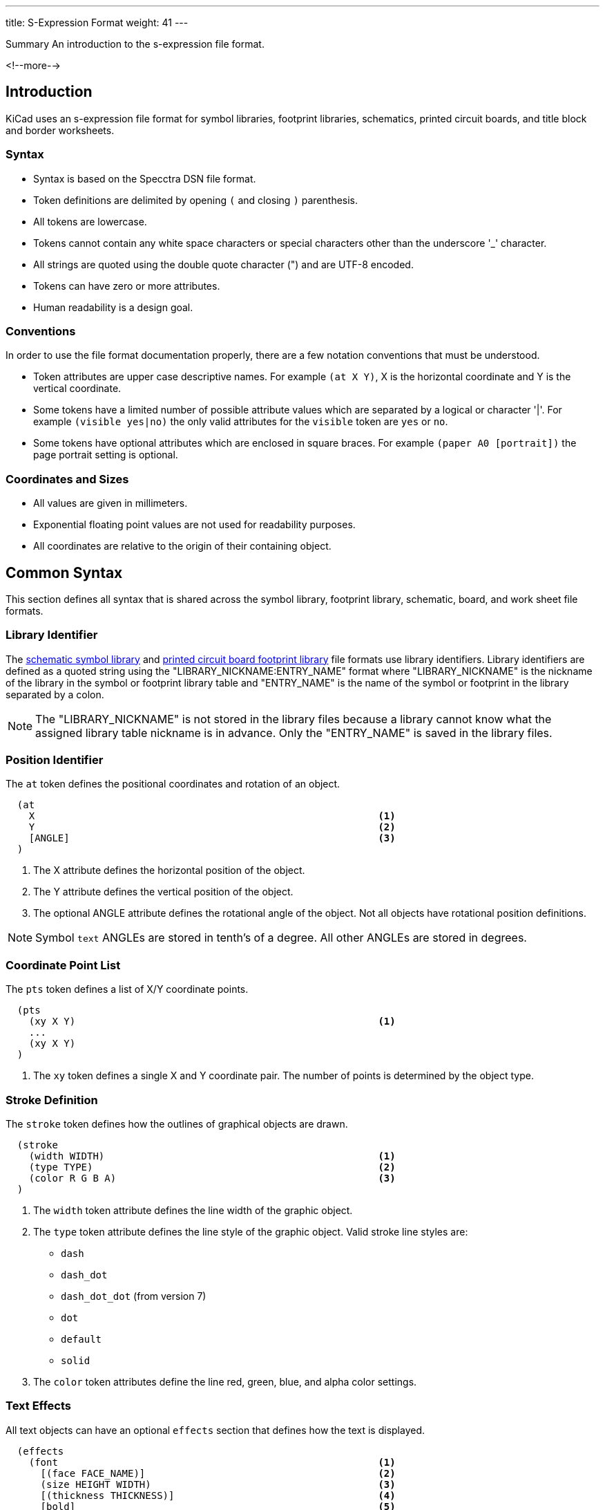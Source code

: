 ---
title: S-Expression Format
weight: 41
---

:TOC:

.Summary An introduction to the s-expression file format.
<!--more-->

== Introduction

KiCad uses an s-expression file format for symbol libraries, footprint libraries,
schematics, printed circuit boards, and title block and border worksheets.

=== Syntax

* Syntax is based on the Specctra DSN file format.
* Token definitions are delimited by opening `(` and closing `)` parenthesis.
* All tokens are lowercase.
* Tokens cannot contain any white space characters or special characters other than the
  underscore '_' character.
* All strings are quoted using the double quote character (") and are UTF-8 encoded.
* Tokens can have zero or more attributes.
* Human readability is a design goal.

=== Conventions

In order to use the file format documentation properly, there are a few notation conventions
 that must be understood.

* Token attributes are upper case descriptive names.  For example `(at X Y)`, X is the
  horizontal coordinate and Y is the vertical coordinate.
* Some tokens have a limited number of possible attribute values which are separated by a
  logical or character '|'.  For example `(visible yes|no)` the only valid attributes for
  the `visible` token are `yes` or `no`.
* Some tokens have optional attributes which are enclosed in square braces.  For example
  `(paper A0 [portrait])` the page portrait setting is optional.


=== Coordinates and Sizes

* All values are given in millimeters.
* Exponential floating point values are not used for readability purposes.
* All coordinates are relative to the origin of their containing object.


== Common Syntax

This section defines all syntax that is shared across the symbol library, footprint library,
schematic, board, and work sheet file formats.


=== Library Identifier

The xref:../sexpr-symbol-lib/index.adoc#_introduction[schematic symbol library] and
xref:../sexpr-footprint/index.adoc#_introduction[printed circuit board footprint library]
file formats use library identifiers.  Library identifiers are defined as a quoted string
using the "LIBRARY_NICKNAME:ENTRY_NAME" format where "LIBRARY_NICKNAME" is the nickname
of the library in the symbol or footprint library table and "ENTRY_NAME" is the name of
the symbol or footprint in the library separated by a colon.

NOTE: The "LIBRARY_NICKNAME" is not stored in the library files because a library cannot know
      what the assigned library table nickname is in advance.  Only the "ENTRY_NAME" is saved
      in the library files.


=== Position Identifier

The `at` token defines the positional coordinates and rotation of an object.

```
  (at
    X                                                           <1>
    Y                                                           <2>
    [ANGLE]                                                     <3>
  )
```

<1> The X attribute defines the horizontal position of the object.
<2> The Y attribute defines the vertical position of the object.
<3> The optional ANGLE attribute defines the rotational angle of the object.  Not all objects have
    rotational position definitions.

NOTE: Symbol `text` ANGLEs are stored in tenth's of a degree.  All other ANGLEs are stored in
      degrees.


=== Coordinate Point List

The `pts` token defines a list of X/Y coordinate points.

```
  (pts
    (xy X Y)                                                    <1>
    ...
    (xy X Y)
  )
```

<1> The `xy` token defines a single X and Y coordinate pair.  The number of points is determined
    by the object type.


=== Stroke Definition

The `stroke` token defines how the outlines of graphical objects are drawn.

```
  (stroke
    (width WIDTH)                                               <1>
    (type TYPE)                                                 <2>
    (color R G B A)                                             <3>
  )
```

<1> The `width` token attribute defines the line width of the graphic object.
<2> The `type` token attribute defines the line style of the graphic object.  Valid stroke line styles
    are:
* `dash`
* `dash_dot`
* `dash_dot_dot`  (from version 7)
* `dot`
* `default`
* `solid`
<3> The `color` token attributes define the line red, green, blue, and alpha color settings.


=== Text Effects

All text objects can have an optional `effects` section that defines how the text is displayed.

```
  (effects
    (font                                                       <1>
      [(face FACE_NAME)]                                        <2>
      (size HEIGHT WIDTH)                                       <3>
      [(thickness THICKNESS)]                                   <4>
      [bold]                                                    <5>
      [italic]                                                  <6>
      [(line_spacing LINE_SPACING)]                             <7>
    )
    [(justify [left | right] [top | bottom] [mirror])]          <8><9>
    [hide]                                                      <10>
  )
```

<1> The `font` token attributes define how the text is shown.
<2> The optional `face` token indicates the font family.  It should be a TrueType font family
    name or "KiCad Font" for the KiCad stroke font.  (from version 7)
<3> The `size` token attributes define the font height and width.
<4> The `thickness` token attribute defines the line thickness of the font.
<5> The `bold` token specifies if the font should be bold.
<6> The `italic` token specifies if the font should be italicized.
<7> The `line_spacing` token specifies the spacing between lines as a ratio of standard line-spacing.
    (Not yet supported)
<8> The optional `justify` token attributes define if the text is justified horizontally `right`
    or `left` and/or vertically `top` or `bottom` and/or mirrored.  If the justification is not
    defined, then the text is center justified both horizontally and vertically and not mirrored.
<9> The `mirror` token is only supported in the PCB Editor and Footprints.
<10> The optional `hide` token defines if the text is hidden.


=== Page Settings

The `paper` token defines the drawing page size and orientation.

```
  (paper
    PAPER_SIZE | WIDTH HEIGHT                                   <1>
    [portrait]                                                  <2>
  )
```

<1> Valid pages sizes are A0, A1, A2, A3, A4, A5, A, B, C, D, and E or the WIDTH and HEIGHT
    attributes are used for custom user defined page sizes.
<2> The `portrait` token defines if the page is shown in the portrait mode.  If not defined,
    the landscape page layout mode is used.


=== Title Block

The `title_block` token defines the contents of the title block.

```
  (title_block
    (title "TITLE")                                             <1>
    (date "DATE")                                               <2>
    (rev "REVISION")                                            <3>
    (company "COMPANY_NAME")                                    <4>
    (comment N "COMMENT")                                       <5>
  )
```

<1> The `title` token attribute is a quoted string that defines the document title.
<2> The `date` token attribute is a quoted string that defines the document date using the
    YYYY-MM-DD format.
<3> The `rev` token attribute is a quoted string that defines the document revision.
<4> The `company` token attribute is a quoted string that defines the document company name.
<5> The `comment` token attributes define the document comments where N is a number from 1
    to 9 and COMMENT is a quoted string.


=== Properties

The `property` token defines a key value pair for storing user defined information.

```
  (property
    "KEY"                                                       <1>
    "VALUE"                                                     <2>
  )
```

<1> The property key attribute is a string that defines the name of the property.  Property keys
    must be unique.
<2> The property value attribute is a string associated with the key attribute.


=== Universally Unique Identifier

The `uuid` token defines an universally unique identifier.

```
  (uuid
    UUID                                                        <1><2>
  )
```

<1> The UUID attribute is a Version 4 (random) UUID that should be globally unique.  KiCad
UUIDs are generated using the https://en.wikipedia.org/wiki/Mersenne_Twister[mt19937 Mersenne Twister]
algorithm.

<2> Files converted from legacy versions of KiCad (prior to 6.0) have their locally-unique
timestamps re-encoded in UUID format.


=== Images

The `image` token defines an embedded image.  This section will not exist if no images
are present.

```
  (image
    POSITION_IDENTIFIER                                         <1>
    [(scale SCALAR)]                                            <2>
    [(layer LAYER_DEFINITIONS)]                                 <3>
    UNIQUE_IDENTIFIER                                           <4>
    (data IMAGE_DATA)                                           <5>
  )
```

<1> The POSITION_IDENTIFIER defines the
    xref:../sexpr-intro/index.adoc#_position_identifier[X and Y coordinates] of the image.
<2> The optional `scale` token attribute defines the SCALE_FACTOR of the image.
<3> The `layer` token attribute defines the associated board layer of the image using one
    <<_canonical_layer_names,canonical layer name>>.
    Only used by board and footprint images.
<4> The UNIQUE_IDENTIFIER defines the
    xref:../sexpr-intro/index.adoc#_universally_unique_identifier[universally unique identifier]
    for the image.
<5> The `data` token attribute defines the image data in the
    https://en.wikipedia.org/wiki/Portable_Network_Graphics[portable network graphics format (PNG)]
    encoded with https://en.wikipedia.org/wiki/Base64#MIME[MIME type base64].


== Board Common Syntax

This section defines all syntax that is shared across the footprint library and printed
circuit board file formats.


== Board Coordinates

* The minimum internal unit for printed circuit board and footprint files is one nanometer so
  there is maximum resolution of six decimal places or 0.000001 mm.  Any precision beyond six
  places will be truncated.


== Layers

All drawable board and footprint objects exist on a `layer` which is defined in the drawable
 item definition.  All layers can be renamed by the user.

NOTE: Internally, all layer names are canonical.  User defined layer names are only used for
      display and output purposes.

```
  (layer
    LAYER_DEFINITION                                            <1>
  )
```

<1> Layer definitions can be specified as a list of one or more
    <<_canonical_layer_names,canonical layer names>> or with a '*' wildcard to represent all
    layers that match the rest of the wildcard.  For instance, `pass:[*].Cu` represents all
    of the  copper layers.  This only applies to
    <<_canonical_layer_names, canonical layers names>>.

=== Capacity

* 60 total layers.
* 32 copper layers.
* 8 paired technical layers for silk screen, solder mask, solder paste, and adhesive.
* 4 user pre-defined layers for drawings, engineering change order (ECO), and comments.
* 1 layer to define the board outline.
* 1 layer to define the board margins.
* 9 optional user definable layers.

=== Canonical Layer Names

The table below list all of the canonical layer names used in the file format.

[options="header"]
|====================================================
|Canonical Name | Description
|F.Cu | Front copper layer
|In1.Cu | Inner copper layer 1
|In2.Cu | Inner copper layer 2
|In3.Cu | Inner copper layer 3
|In4.Cu | Inner copper layer 4
|In5.Cu | Inner copper layer 5
|In6.Cu | Inner copper layer 6
|In7.Cu | Inner copper layer 7
|In8.Cu | Inner copper layer 8
|In9.Cu | Inner copper layer 9
|In10.Cu | Inner copper layer 10
|In11.Cu | Inner copper layer 11
|In12.Cu | Inner copper layer 12
|In13.Cu | Inner copper layer 13
|In14.Cu | Inner copper layer 14
|In15.Cu | Inner copper layer 15
|In16.Cu | Inner copper layer 16
|In17.Cu | Inner copper layer 17
|In18.Cu | Inner copper layer 18
|In19.Cu | Inner copper layer 19
|In20.Cu | Inner copper layer 20
|In21.Cu | Inner copper layer 21
|In22.Cu | Inner copper layer 22
|In23.Cu | Inner copper layer 23
|In24.Cu | Inner copper layer 24
|In25.Cu | Inner copper layer 25
|In26.Cu | Inner copper layer 26
|In27.Cu | Inner copper layer 27
|In28.Cu | Inner copper layer 28
|In29.Cu | Inner copper layer 29
|In30.Cu | Inner copper layer 30
|B.Cu | Back copper layer
|B.Adhes | Back adhesive layer
|F.Adhes | Front adhesive layer
|B.Paste | Back solder paste layer
|F.Paste| Front solder paste layer
|B.SilkS | Back silk screen layer
|F.SilkS | Front silk screen layer
|B.Mask | Back solder mask layer
|F.Mask | Front solder mask layer
|Dwgs.User | User drawing layer
|Cmts.User | User comment layer
|Eco1.User | User engineering change order layer 1
|Eco2.User | User engineering change order layer 2
|Edge.Cuts | Board outline layer
|F.CrtYd | Footprint front courtyard layer
|B.CrtYd | Footprint back courtyard layer
|F.Fab | Footprint front fabrication layer
|B.Fab | Footprint back fabrication layer
|User.1 | User definable layer 1
|User.2 | User definable layer 2
|User.3 | User definable layer 3
|User.4 | User definable layer 4
|User.5 | User definable layer 5
|User.6 | User definable layer 6
|User.7 | User definable layer 7
|User.8 | User definable layer 8
|User.9 | User definable layer 9
|====================================================


=== Footprint

The `footprint` token defines a footprint.

NOTE: Prior to version 6, the `footprint` token was referred to as `module`.

```
  (footprint
    ["LIBRARY_LINK"]                                            <1>
    [locked]                                                    <2>
    [placed]                                                    <3>
    (layer LAYER_DEFINITIONS)                                   <4>
    (tedit TIME_STAMP)                                          <5>
    [(uuid UUID)]                                               <6>
    [POSITION_IDENTIFIER]                                       <7>
    [(descr "DESCRIPTION")]                                     <8>
    [(tags "NAME")]                                             <9>
    [(property "KEY" "VALUE") ...]                              <10>
    (path "PATH")                                               <11>
    [(autoplace_cost90 COST)]                                   <12>
    [(autoplace_cost180 COST)]                                  <13>
    [(solder_mask_margin MARGIN)]                               <14>
    [(solder_paste_margin MARGIN)]                              <15>
    [(solder_paste_ratio RATIO)]                                <16>
    [(clearance CLEARANCE)]                                     <17>
    [(zone_connect CONNECTION_TYPE)]                            <18>
    [(thermal_width WIDTH)]                                     <19>
    [(thermal_gap DISTANCE)]                                    <20>
    [ATTRIBUTES]                                                <21>
    [(private_layers LAYER_DEFINITIONS)]                        <22>
    [(net_tie_pad_groups PAD_GROUP_DEFINITIONS)]                <23>
    GRAPHIC_ITEMS...                                            <24>
    PADS...                                                     <25>
    ZONES...                                                    <26>
    GROUPS...                                                   <27>
    3D_MODEL                                                    <28>
  )
```

<1> The "LIBRARY_LINK" attribute defines the link to footprint library of the footprint. This
    only applies to footprints defined in the board file format.
<2> The optional `locked` token defines a flag to indicate the footprint cannot be edited.
<3> The optional `placed` token defines a flag to indicate that the footprint has not been placed.
<4> The `layer` token defines the <<_canonical_layer_names, canonical layer>> the footprint
    is placed.
<5> The `tedit` token defines a the last time the footprint was edited.
<6> The `uuid` token defines the unique identifier for the footprint.  This only applies to
    footprints defined in the board file format.
<7> The <<_position_identifier,POSITION_IDENTIFIER>> defines the X and Y coordinates and rotational
    angle of the footprint.  This only applies to footprints defined in the board file format.
<8> The optional `tags` token defines a string of search tags for the footprint.
<9> The optional `descr` token defines a string containing the description of the footprint.
<10> The optional `property` token defines a property for the footprint.
<11> The `path` token defines the hierarchical path of the schematic symbol linked to the footprint.
     This only applies to footprints defined in the board file format.
<12> The optional `autoplace_cost90` token defines the vertical cost of when using the automatic
     footprint placement tool.  Valid values are integers 1 through 10.  This only applies to
     footprints defined in the board file format.
<13> The optional `autoplace_cost180` token defines the horizontal cost of when using the automatic
     footprint placement tool.  Valid values are integers 1 through 10.  This only applies to
     footprints defined in the board file format.
<14> The optional `solder_mask_margin` token defines the solder mask distance from all pads in the
     footprint.  If not set, the board `solder_mask_margin` setting is used.
<15> The optional `solder_paste_margin` token defines the solder paste distance from all pads in
     the footprint.  If not set, the board `solder_paste_margin` setting is used.
<16> The optional `solder_paste_ratio` token defines the percentage of the pad size used to define
     the solder paste for all pads in the footprint.  If not set, the board `solder_paste_ratio`
     setting is used.
<17> The optional `clearance` token defines the clearance to all board copper objects for all pads
     in the footprint.  If not set, the board `clearance` setting is used.
<18> The optional `zone_connect` token defines how all pads are connected to filled zone.  If not
     defined, then the zone `connect_pads` setting is used.  Valid connection types are integers
     values from 0 to 3 which defines:
     * 0 - Pads are not connect to zone.
     * 1 - Pads are connected to zone using thermal reliefs.
     * 2 - Pads are connected to zone using solid fill.
<19> The optional `thermal_width` token defined the thermal relief spoke width used for zone
     connections for all pads in the footprint.  This only affects pads connected to zones with
     thermal reliefs.  If not set, the zone `thermal_width` setting is used.
<20> The optional `thermal_gap` is the distance from the pad to the zone of thermal relief
     connections for all pads in the footprint.  If not set, the zone `thermal_gap` setting is
     used.  If not set, the zone `thermal_gap` setting is used.
<21> The optional <<_footprint_attributes,attributes section>> defines the attributes of the
     footprint.
<22> An optional list of <<_canonical_layer_names, canonical layer names>> which are private to
     the footprint.
<23> An optional list of <<_net_tie_pad_groups, net-tie pad groups>>.
<24> The graphic objects section is a list of one or more
     <<_footprint_graphics_items, graphical objects>> in the footprint.  At a minimum, the
     reference designator and value  <<_footprint_text, text objects>> are defined.  All other
     graphical objects are optional.
<25> The optional pads section is a list of <<_footprint_pad, pads>> in the footprint.
<26> The optional zones section is a list of
     <<_zone,keep out zones>> in the footprint.
<27> The optional groups section is a list of <<_group, grouped objects>> in the footprint.
<28> The <<_footprint_3d_model, 3D model section>> defines the 3D model object associated with
     the footprint.

==== Footprint Attributes

Footprint `attr` token defines the list of attributes of the footprint.

```
    (attr
      TYPE                                                      <1>
      [board_only]                                              <2>
      [exclude_from_pos_files]                                  <3>
      [exclude_from_bom]                                        <4>
    )
```

<1> The TYPE token defines the type of footprint.  Valid footprint types are `smd` and
    `through_hole`.
<2> The optional `board_only` token indicates that the footprint is only defined in the board and
    has no reference to any schematic symbol.
<3> The optional `exclude_from_pos_files` token indicates that the footprint position information
    should not be included when creating position files.
<4> The optional `exclude_from_bom` token indicates that the footprint should be excluded when
    creating bill of materials (BOM) files.

==== Net-tie Pad Groups

A space-separated list of quoted strings, each containing a comma-separated list of pad names.
Nets attached to pads within a single pad-group are allowed to short.

==== Footprint Graphics Items

Footprint graphical items define all of the drawing items that are used in the
<<_footprint,footprint definition>>.  This includes <<_footprint_text,text>>,
<<_footprint_text_box,text boxes>>, <<_footprint_line,lines>>, <<_footprint_rectangle,rectangles>>,
<<_footprint_circle,circles>>, <<_footprint_arc,arcs>>, <<_footprint_polygon,polygons>>,
<<_footprint_curve,curves>>, and <<_dimension,dimensions>>.

NOTE: Footprint graphic items starting with `fp_` are not valid outside of a footprint definition.

==== Footprint Images

See the <<_images,images>> section.  This section will not exist if there are no images on the
footprint.  Footprint images are not displayed on the PCB when a footprint is placed, only in
the footprint editor.

===== Footprint Text

The `fp_text` token defines text in a <<_footprint,footprint definition>>.

```
    (fp_text
      TYPE                                                      <1>
      "TEXT"                                                    <2>
      POSITION_IDENTIFIER                                       <3>
      [unlocked]                                                <4>
      (layer LAYER_DEFINITION)                                  <5>
      [hide]                                                    <6>
      (effects TEXT_EFFECTS)                                    <7>
      (uuid UUID)                                               <8>
    )
```

<1> The TYPE attribute defines the type of text.  Valid types are `reference`, `value`, and `user`.
<2> The "TEXT" attribute is a quoted string that defines the text.
<3> The <<_position_identifier,POSITION_IDENTIFIER>> defines the X and Y position coordinates and
    optional orientation angle of the text.
<4> The optional `unlocked` token indicates if the text orientation can be anything other than
    the upright orientation.
<5> The `layer` token defines the <<_canonical_layer_names, canonical layer>> the text resides on.
<6> The optional [hide] token, defines if the text is hidden.
<7> The `effects` token defines how the <<_text_effects,text is displayed>>.
<8> The `uuid` token defines the unique identifier of the text object.

===== Footprint Text Box

(from version 7)

The `fp_text_box` token defines a rectangle containing line-wrapped text.

```
  (fp_text_box
    [locked]                                                    <1>
    "TEXT"                                                      <2>
    [(start X Y)]                                               <3>
    [(end X Y)]                                                 <4>
    [(pts (xy X Y) (xy X Y) (xy X Y) (xy X Y))]                 <5>
    [(angle ROTATION)]                                          <6>
    (layer LAYER_DEFINITION)                                    <7>
    (uuid UUID)                                                 <8>
    TEXT_EFFECTS                                                <9>
    [STROKE_DEFINITION]                                         <10>
    [(render_cache RENDER_CACHE)]                               <11>
  )
```

<1> The optional `locked` token specifies if the text box can be moved.
<2> The content of the text box
<3> The `start` token defines the top-left of a cardinally oriented text box.
<4> The `end` token defines the bottom-right of a cardinally oriented text box.
<5> The `pts` token defines the four corners of a non-cardianlly oriented text box.  The corners
    must be in order, but the winding can be either direction.
<6> The optional `angle` token defines the rotation of the text box in degrees.
<7> The `layer` token defines the <<_canonical_layer_names, canonical layer>> the text box resides
    on.
<8> The `uuid` token defines the unique identifier of the text box.
<9> The <<_text_effects, TEXT_EFFECTS>> describe the style of the text in the text box.
<10> The <<_stroke_definition, STROKE_DEFINITION>> describes the style of an optional border to
     be drawn around the text box.
<11> If the `TEXT_EFFECTS` prescribe a TrueType font then a render cache should be given in case the
     font can not be found on the current system.

NOTE: If `angle` is not given, or is a cardinal angle (0, 90, 180 or 270), then the text box MUST
      have `start` and `end` tokens.

NOTE: If `angle` is given and is not a cardinal angle, then the text box MUST have a `pts` token
      (with 4 pts).


===== Footprint Line

The `fp_line` token defines a graphic line in a <<_footprint,footprint definition>>.

```
    (fp_line
      (start X Y)                                               <1>
      (end X Y)                                                 <2>
      (layer LAYER_DEFINITION)                                  <3>
      (width WIDTH)                                             <4>
      STROKE_DEFINITION                                         <5>
      [(locked)]                                                <6>
      (uuid UUID)                                               <7>
    )
```

<1> The `start` token defines the coordinates of the beginning of the line.
<2> The `end` token defines the coordinates of the end of the line.
<3> The `layer` token defines the <<_canonical_layer_names, canonical layer>> the line resides
     on.
<4> The `width` token defines the line width. (prior to version 7)
<5> The <<_stroke_definition, STROKE_DEFINITION>> describes the width and style of the line.
     (from version 7)
<6> The optional `locked` token defines if the line cannot be edited.
<7> The `uuid` token defines the unique identifier of the line object.

===== Footprint Rectangle

The `fp_rect` token defines a graphic rectangle in a <<_footprint,footprint definition>>.

```
    (fp_rect
      (start X Y)                                               <1>
      (end X Y)                                                 <2>
      (layer LAYER_DEFINITION)                                  <3>
      (width WIDTH)                                             <4>
      STROKE_DEFINITION                                         <5>
      [(fill TYPE)]                                             <6>
      [(locked)]                                                <7>
      (uuid UUID)                                               <8>
    )
```

<1> The `start` token defines the coordinates of the upper left corner of the rectangle.
<2> The `end` token defines the coordinates of the low right corner of the rectangle.
<3> The `layer` token defines the <<_canonical_layer_names, canonical layer>> the rectangle
    resides on.
<4> The `width` token defines the line width of the rectangle. (prior to version 7)
<5> The <<_stroke_definition, STROKE_DEFINITION>> describes the line width and style of the
    rectangle.  (from version 7)
<6> The optional `fill` toke defines how the rectangle is filled.  Valid fill types are `solid`
    and `none`.  If not defined, the rectangle is not filled.
<7> The optional `locked` token defines if the rectangle cannot be edited.
<8> The `uuid` token defines the unique identifier of the rectangle object.

===== Footprint Circle

The `fp_circle` token defines a graphic circle in a <<_footprint,footprint definition>>.

```
    (fp_circle
      (center X Y)                                              <1>
      (end X Y)                                                 <2>
      (layer LAYER_DEFINITION)                                  <3>
      (width WIDTH)                                             <4>
      STROKE_DEFINITION                                         <5>
      [(fill TYPE)]                                             <6>
      [(locked)]                                                <7>
      (uuid UUID)                                               <8>
    )
```

<1> The `center` token defines the coordinates of the center of the circle.
<2> The `end` token defines the coordinates of the end of the radius of the circle.
<3> The `layer` token defines the <<_canonical_layer_names, canonical layer>> the circle
    resides on.
<4> The `width` token defines the line width of the circle. (prior to version 7)
<5> The <<_stroke_definition, STROKE_DEFINITION>> describes the line width and style of the circle.
    (from version 7)
<6> The optional `fill` toke defines how the circle is filled.  Valid fill types are `solid`
    and `none`.  If not defined, the circle is not filled.
<7> The optional `locked` token defines if the circle cannot be edited.
<8> The `uuid` token defines the unique identifier of the circle object.

===== Footprint Arc

The `fp_arc` token defines a graphic arc in a <<_footprint,footprint definition>>.

```
    (fp_arc
      (start X Y)                                               <1>
      (mid X Y)                                                 <2>
      (end X Y)                                                 <3>
      (layer LAYER_DEFINITION)                                  <4>
      (width WIDTH)                                             <5>
      STROKE_DEFINITION                                         <6>
      [(locked)]                                                <7>
      (uuid UUID)                                               <8>
    )
```

<1> The `start` token defines the coordinates of the start position of the arc radius.
<2> The `mid` token defines the coordinates of the midpoint along the arc.
<3> The `end` token defines the coordinates of the end position of the arc radius.
<4> The `layer` token defines the <<_canonical_layer_names, canonical layer>> the arc resides on.
<5> The `width` token defines the line width of the arc. (prior to version 7)
<6> The <<_stroke_definition, STROKE_DEFINITION>> describes the line width and style of the arc.
     (from version 7)
<7> The optional `locked` token defines if the arc cannot be edited.
<8> The `uuid` token defines the unique identifier of the arc object.

===== Footprint Polygon

The `fp_poly` token defines a graphic polygon in a <<_footprint,footprint definition>>.

```
    (fp_poly
      COORDINATE_POINT_LIST                                     <1>
      (layer LAYER_DEFINITION)                                  <2>
      (width WIDTH)                                             <3>
      STROKE_DEFINITION                                         <4>
      [(fill TYPE)]                                             <5>
      [(locked)]                                                <6>
      (uuid UUID)                                               <7>
    )
```

<1> The COORDINATE_POINT_LIST defines the list of
    <<_coordinate_point_list, X/Y coordinates>> of the polygon outline.
<2> The `layer` token defines the <<_canonical_layer_names,canonical layer>> the polygon resides
    on.
<3> The `width` token defines the line width of the polygon. (prior to version 7)
<4> The <<_stroke_definition, STROKE_DEFINITION>> describes the line width and style of the polygon.
    (from version 7)
<5> The optional `fill` toke defines how the polygon is filled.  Valid fill types are `solid`
    and `none`.  If not defined, the polygon is not filled.
<6> The optional `locked` token defines if the polygon cannot be edited.
<7> The `uuid` token defines the unique identifier of the polygon object.

===== Footprint Curve

The `fp_curve` token defines a graphic
https://en.wikipedia.org/wiki/B%C3%A9zier_curve#Quadratic_B%C3%A9zier_curves[Cubic Bezier curve]
in a <<_footprint,footprint definition>>.

```
    (fp_curve
      COORDINATE_POINT_LIST                                     <1>
      (layer LAYER_DEFINITION)                                  <2>
      (width WIDTH)                                             <3>
      STROKE_DEFINITION                                         <4>
      [(locked)]                                                <5>
      (uuid UUID)                                               <6>
    )
```

<1> The COORDINATE_POINT_LIST defines the four
    <<_coordinate_point_list, X/Y coordinates>> of each point of the curve.
<2> The `layer` token defines the <<_canonical_layer_names, canonical layer>> the curve resides on.
<3> The `width` token defines the line width of the curve. (prior to version 7)
<4> The <<_stroke_definition, STROKE_DEFINITION>> describes the line width and style of the curve.
    (from version 7)
<5> The optional `locked` token defines if the curve cannot be edited.
<6> The `uuid` token defines the unique identifier of the curve object.

==== Footprint Pad

The `pad` token defines a pad in a <<_footprint,footprint definition>>.

```
    (pad
      "NUMBER"                                                  <1>
      TYPE                                                      <2>
      SHAPE                                                     <3>
      POSITION_IDENTIFIER                                       <4>
      [(locked)]                                                <5>
      (size X Y)                                                <6>
      [(drill DRILL_DEFINITION)]                                <7>
      (layers "CANONICAL_LAYER_LIST")                           <8>
      [(property PROPERTY)]                                     <9>
      [(remove_unused_layer)]                                   <10>
      [(keep_end_layers)]                                       <11>
      [(roundrect_rratio RATIO)]                                <12>
      [(chamfer_ratio RATIO)]                                   <13>
      [(chamfer CORNER_LIST)]                                   <14>
      (net NUMBER "NAME")                                       <15>
      (uuid UUID)                                               <16>
      [(pinfunction "PIN_FUNCTION")]                            <17>
      [(pintype "PIN_TYPE")]                                    <18>
      [(die_length LENGTH)]                                     <19>
      [(solder_mask_margin MARGIN)]                             <20>
      [(solder_paste_margin MARGIN)]                            <21>
      [(solder_paste_margin_ratio RATIO)]                       <22>
      [(clearance CLEARANCE)]                                   <23>
      [(zone_connect ZONE)]                                     <24>
      [(thermal_width WIDTH)]                                   <25>
      [(thermal_gap DISTANCE)]                                  <26>
      [CUSTOM_PAD_OPTIONS]                                      <27>
      [CUSTOM_PAD_PRIMITIVES]                                   <28>
    )
```

<1> The "NUMBER" attribute is the pad number.
<2> The pad TYPE can be defined as `thru_hole`, `smd`, `connect`, or `np_thru_hole`.
<3> The pad SHAPE can be defined as `circle`, `rect`, `oval`, `trapezoid`, `roundrect`, or `custom`.
<4> The POSITION_IDENTIFIER defines the
    <<_position_identifier,X and Y coordinates and optional orientation angle>> of the pad.
<5> The optional `locked` token defines if the footprint pad can be edited.
<6> The `size` token defines the width and height of the pad.
<7> The optional <<_pad_drill_definition,pad DRILL_DEFINITION>> defines the pad drill
    requirements.
<8> The `layers` token defines the <<_layers,layer or layers>> the pad reside on.
<9> The optional `property` token defines any special properties for the pad.  Valid properties are
    `pad_prop_bga`, `pad_prop_fiducial_glob`, `pad_prop_fiducial_loc`, `pad_prop_testpoint`,
    `pad_prop_heatsink`, `pad_prop_heatsink`, and `pad_prop_castellated`.
<10> The optional `remove_unused_layer` token specifies that the copper should be removed from any
    layers the pad is not connected to.
<11> The optional `keep_end_layers` token specifies that the top and bottom layers should be
     retained when removing the copper from unused layers.
<12> The optional `roundrect_rratio` token defines the scaling factor of the pad to corner radius
     for rounded rectangular and chamfered corner rectangular pads.  The scaling factor is a number
     between 0 and 1.
<13> The optional `chamfer_ratio` token defines the scaling factor of the pad to chamfer size.  The
     scaling factor is a number between 0 and 1.
<14> The optional `chamfer` token defines a list of one or more rectangular pad corners that get
     chamfered.  Valid chamfer corner attributes are `top_left`, `top_right`, `bottom_left`, and
     `bottom_right`.
<15> The optional `net` token defines the integer number and name string of the net connection for
     the pad.
<16> The `uuid` token defines the unique identifier of the pad object.
<17> The optional `pinfunction` token attribute defines the associated schematic symbol pin name.
<18> The optional `pintype` token attribute defines the associated schematic pin electrical type.
<19> The optional `die_length` token attribute defines the die length between the component pad and
     physical chip inside the component package.
<20> The optional `solder_mask_margin` token attribute defines the distance between the pad and the
     solder mask for the pad.  If not set, the footprint `solder_mask_margin` is used.
<21> The optional `solder_paste_margin` token attribute defines the distance the solder paste
     should be changed for the pad.
<22> The optional `solder_paste_margin_ratio` token attribute defines the percentage to reduce the
     pad outline by to generate the solder paste size.
<23> The optional `clearance` token attribute defines the clearance from all copper to the pad.  If
     not set, the footprint `clearance` is used.
<24> The optional `zone_connection` token attribute defines type of zone connect for the pad.  If
     not defined, the footprint `zone_connection` setting is used.  Valid connection types are
     integers values from 0 to 3 which defines:
     * 0 - Pad is not connect to zone.
     * 1 - Pad is connected to zone using thermal relief.
     * 2 - Pad is connected to zone using solid fill.
<25> The optional `thermal_width` token attribute defines the thermal relief spoke width used for
     zone connection for the pad.  This only affects a pad connected to a zone with a thermal
     relief.  If not set, the footprint `thermal_width` setting is used.
<26> The optional `thermal_gap` token attribute defines the distance from the pad to the zone of
     the thermal relief connection for the pad.  This only affects a pad connected to a zone with
     a thermal relief.  If not set, the footprint `thermal_gap` setting is used.
<27> The optional <<_custom_pad_options,custom pad options>> defines the options when a custom
     pad is defined.
<28> The optional <<_custom_pad_primitives,custom pad primitives>> defines the drawing objects and
     options used to define a custom pad.

===== Pad Drill Definition

The `drill` token defines the drill attributes for a <<_footprint_pad,footprint pad>>.

```
      (drill
        [oval]                                                  <1>
        DIAMETER                                                <2>
        [WIDTH]                                                 <3>
        [(offset X Y)]                                          <4>
      )
```

<1> The optional `oval` token defines if the drill is oval instead of round.
<2> The diameter attribute defines the drill diameter.
<3> The optional width attribute defines the width of the slot for oval drills.
<4> The optional `offset` token defines the drill offset coordinates from the center of the
    pad.

===== Custom Pad Options

The optional `options` token attributes define the settings used for custom pads.  This token
is only used when a <<_footprint_pad,custom pad>> is defined.

```
      (options
        (clearance CLEARANCE_TYPE)                              <1>
        (anchor PAD_SHAPE)                                      <2>
      )
```

<1> The `clearance` token defines the type of clearance used for a custom pad.  Valid clearance
    types are `outline` and `convexhull`.
<2> The `anchor` token defines the anchor pad shape of a custom pad.  Valid anchor pad shapes are
    `rect` and `circle`.

===== Custom Pad Primitives

The optional `primitives` token defines a list of graphical items used to define the outline of
a custom pad shape.  This token is only used when a <<_footprint_pad,custom pad>> is defined.

```
      (primitives
        GRAPHIC_ITEMS...                                        <1>
        (width WIDTH)                                           <2>
        [(fill yes)]                                            <3>
      )
```

<1> The graphical items is a list of graphical <<_graphical_line,lines>>,
    <<_graphical_rectangle,rectangles>>, <<_graphical_arc,arcs>>, <<_graphical_circle,circles>>,
    <<_graphical_curve,curves>>, <<_graphical_polygon,polygons>>, and
    <<_annotation_bounding_box,annotation bounding boxes>> that define the shape of the
    custom pad (annotation bounding boxes from version 7).  The item definitions only include
    the geometrical information that defines the item.  The annotation bounding box defines the
    location (and size) of the pad number and netname.
<2> The `width` token defines the line width of the <<_graphical_items_section,graphical items>>.
<3> The optional `fill` token attribute `yes` indicates the geometry defined by the
    <<_graphical_items_section,graphical items>> should be filled.

==== Footprint 3D Model

The `model` token defines the 3D model associated with a <<_footprint,footprint>>.

```
    (model
      "3D_MODEL_FILE"                                           <1>
      (at (xyz X Y Z))                                          <2>
      (scale (xyz X Y Z))                                       <3>
      (rotate (xyz X Y Z))                                      <4>
    )
```

<1> The 3D_MODEL_FILE attribute is the path and file name of the 3D model.
<2> The `at` token specifies the 3D position coordinates of the model relative to the footprint.
<3> The `scale` token specifies the model scale factor for each 3D axis.
<4> The `rotate` token specifies the model rotation for each 3D axis relative to the footprint.


=== Graphic Items

The graphical items are footprint and board items that are outside of the connectivity
items.  This includes graphical items on technical, user, and copper layers.  Graphical
items are also used to define complex <<_footprint_pad,pad>> geometries.

==== Graphical Text

The `gr_text` token defines graphical text.

```
  (gr_text
    "TEXT"                                                      <1>
    POSITION_INDENTIFIER                                        <2>
    (layer LAYER_DEFINITION [knockout])                         <3>
    (uuid UUID)                                                 <4>
    (effects TEXT_EFFECTS)                                      <5>
  )
```

<1> The "TEXT" attribute is a quoted string that defines the text.
<2> The POSITION_IDENTIFER defines the
    <<_position_identifier,X and Y coordinates and optional orientation angle>> of the text.
<3> The `layer` token defines the <<_canonical_layer_names, canonical layer>> the text resides on.
    It is optionally followed by a `knockout` token indicating the text should be knocked out.
<4> The `uuid` token defines the unique identifier of the text object.
<5> The TEXT_EFFECTS defines how the <<_text_effects,text is displayed>>.

=== Graphical Text Box

(from version 7)

The `gr_text_box` token defines a rectangle containing line-wrapped text.

```
  (gr_text_box
    [locked]                                                    <1>
    "TEXT"                                                      <2>
    [(start X Y)]                                               <3>
    [(end X Y)]                                                 <4>
    [(pts (xy X Y) (xy X Y) (xy X Y) (xy X Y))]                 <5>
    [(angle ROTATION)]                                          <6>
    (layer LAYER_DEFINITION)                                    <7>
    (uuid UUID)                                                 <8>
    TEXT_EFFECTS                                                <9>
    [STROKE_DEFINITION]                                         <10>
    [(render_cache RENDER_CACHE)]                               <11>
  )
```

<1> The optional `locked` token specifies if the text box can be moved.
<2> The content of the text box
<3> The `start` token defines the top-left of a cardinally oriented text box.
<4> The `end` token defines the bottom-right of a cardinally oriented text box.
<5> The `pts` token defines the four corners of a non-cardianlly oriented text box.  The corners
    must be in order, but the winding can be either direction.
<6> The optional `angle` token defines the rotation of the text box in degrees.
<7> The `layer` token defines the <<_canonical_layer_names, canonical layer>> the text box resides
    on.
<8> The `uuid` token defines the unique identifier of the text box.
<9> The <<_text_effects, TEXT_EFFECTS>> describe the style of the text in the text box.
<10> The <<_stroke_definition, STROKE_DEFINITION>> describes the style of an optional border to be
     drawn around the text box.
<11> If the `TEXT_EFFECTS` prescribe a TrueType font then a render cache should be given in case the
     font can not be found on the current system.

NOTE: If `angle` is not given, or is a cardinal angle (0, 90, 180 or 270), then the text box MUST
      have `start` and `end` tokens.

NOTE: If `angle` is given and is not a cardinal angle, then the text box MUST have a `pts` token
      (with 4 pts).


==== Graphical Line

The `gr_line` token defines a graphical line.

```
  (gr_line
    (start X Y)                                                 <1>
    (end X Y)                                                   <2>
    [(angle ANGLE)]                                             <3>
    (layer LAYER_DEFINITION)                                    <4>
    (width WIDTH)                                               <5>
    (uuid UUID)                                                 <6>
  )
```

<1> The `start` token defines the coordinates of the beginning of the line.
<2> The `end` token defines the coordinates of the end of the line.
<3> The optional `angle` token defines the rotational angle of the line.
<4> The `layer` token defines the <<_canonical_layer_names, canonical layer>> the line resides on.
<5> The `width` token defines the line width.
<6> The `uuid` token defines the unique identifier of the line object.

==== Graphical Rectangle

The `gr_rect` token defines a graphical rectangle.

```
  (gr_rect
    (start X Y)                                                 <1>
    (end X Y)                                                   <2>
    (layer LAYER_DEFINITION)                                    <3>
    (width WIDTH)                                               <4>
    [(fill MODE)]                                               <5>
    (uuid UUID)                                                 <6>
  )
```

<1> The `start` token defines the coordinates of the upper left corner of the rectangle.
<2> The `end` token defines the coordinates of the low right corner of the rectangle.
<3> The `layer` token defines the <<_canonical_layer_names, canonical layer>> the rectangle
    resides on.
<4> The `width` token defines the line width of the rectangle.
<5> The optional `fill` toke defines how the rectangle is filled.  Valid fill types are `solid`
    and `none`.  If not defined, the rectangle is not filled.
<6> The `uuid` token defines the unique identifier of the rectangle object.

==== Graphical Circle

The `gr_circle` token defines a graphical circle.

```
  (gr_circle
    (center X Y)                                                <1>
    (end X Y)                                                   <2>
    (layer LAYER_DEFINITION)                                    <3>
    (width WIDTH)                                               <4>
    [(fill MODE)]                                               <5>
    (uuid UUID)                                                 <6>
  )
```

<1> The `center` token defines the coordinates of the center of the circle.
<2> The `end` token defines the coordinates of the end of the radius of the circle.
<3> The `layer` token defines the <<_canonical_layer_names, canonical layer>> the circle
    resides on.
<4> The `width` token defines the line width of the circle.
<5> The optional `fill` toke defines how the circle is filled.  Valid fill types are `solid`
    and `none`.  If not defined, the circle is not filled.
<6> The `uuid` token defines the unique identifier of the circle object.

==== Graphical Arc

The `gr_arc` token defines a graphical arc.

```
  (gr_arc
    (start X Y)                                                 <1>
    (mid X Y)                                                   <2>
    (end X Y)                                                   <3>
    (layer LAYER_DEFINITION)                                    <4>
    (width WIDTH)                                               <5>
    (uuid UUID)                                                 <6>
  )
```

<1> The `start` token defines the coordinates of the start position of the arc radius.
<2> The `mid` token defines the coordinates of the midpoint along the arc.
<3> The `end` token defines the coordinates of the end position of the arc radius.
<4> The `layer` token defines the <<_canonical_layer_names, canonical layer>> the arc resides on.
<5> The `width` token defines the line width of the arc.
<6> The `uuid` token defines the unique identifier of the arc object.

==== Graphical Polygon

The `gr_poly` token defines a graphical polygon.

```
  (gr_poly
    COORDINATE_POINT_LIST                                       <1>
    (layer LAYER_DEFINITION)                                    <2>
    (width WIDTH)                                               <3>
    [(fill MODE)]                                               <4>
    (uuid UUID)                                                 <5>
  )
```

<1> The COORDINATE_POINT_LIST defines the list of
    <<_coordinate_point_list, X/Y coordinates>> of the polygon outline.
<2> The `layer` token defines the <<_canonical_layer_names, canonical layer>> the polygon resides
    on.
<3> The `width` token defines the line width of the polygon.
<4> The optional `fill` toke defines how the polygon is filled.  Valid fill types are `solid`
    and `none`.  If not defined, the polygon is not filled.
<5> The `uuid` token defines the unique identifier of the polygon object.

==== Graphical Curve

The `bezier` token defines a graphic
https://en.wikipedia.org/wiki/B%C3%A9zier_curve#Quadratic_B%C3%A9zier_curves[Cubic Bezier curve].

```
  (bezier
    COORDINATE_POINT_LIST                                       <1>
    (layer LAYER_DEFINITION)                                    <2>
    (width WIDTH)                                               <3>
    (uuid UUID)                                                 <4>
  )
```

<1> The COORDINATE_POINT_LIST defines the list of
    <<_coordinate_point_list, X/Y coordinates>> of the four pointS of the curve.
<2> The `layer` token defines the <<_canonical_layer_names, canonical layer>> the curve resides on.
<3> The `width` token defines the line width of the curve.
<4> The `uuid` token defines the unique identifier of the curve object.

==== Annotation Bounding Box

(from version 7)

The `gr_bbox` token defines a bounding box inside which annotations (such as pad numbers
and netnames) will be shown.

```
  (gr_bbox
    (start X Y)                                                 <1>
    (end X Y)                                                   <2>
  )
```

<1> The `start` token defines the coordinates of the upper left corner of the rectangle.
<2> The `end` token defines the coordinates of the low right corner of the rectangle.

==== Dimension

The `dimension` token defines a dimension object.

```
  (dimension
    [locked]                                                    <1>
    (type DIMENSION_TYPE)                                       <2>
    (layer LAYER_DEFINITION)                                    <3>
    (uuid UUID)                                                 <4>
    (pts (xy X Y) (xy X Y))                                     <5>
    [(height HEIGHT)]                                           <6>
    [(orientation ORIENTATION)]                                 <7>
    [(leader_length LEADER_LENGTH)]                             <8>
    [(gr_text GRAPHICAL_TEXT)]                                  <9>
    [(format DIMENSION_FORMAT)]                                 <10>
    (style DIMENSION_STYLE)                                     <11>
  )
```

<1> The optional `locked` token specifies if the dimension can be moved.
<2> The `type` token attribute defines the type of dimension.  Valid dimension types are
    `aligned`, `leader`, `center`, `orthogonal`, and `radial` (`radial` from version 7).
<3> The `layer` token defines the xref:../sexpr-intro/index.adoc#_canonical_layer_names[canonical layer]
    the polygon resides on.
<4> The `uuid` token defines the unique identifier of the dimension object.
<5> The `pts` token attributes define the list of `xy` coordinates of the dimension.
<6> The optional `height` token attribute defines the height of aligned dimensions.
<7> The optional `orientation` token attribute defines the rotation angle for orthogonal
    dimensions.
<8> The optional `leader_length` token attribute defines the distance from the marked radius to
    the knee for radial dimensions.
<9> The optional `gr_text` token attributes define the dimension text formatting for all dimension
    types except center dimensions.
<10> The optional `format` token attributes define the <<_dimension_format,dimension formatting>>
    for all dimension types except center dimensions.
<11> The `style` token attributes define the <<_dimension_style,dimension style>> information.

===== Dimension Format

The `format` token attributes define the text formatting of the dimension.

```
    (format
      [(prefix "PREFIX")]                                       <1>
      [(suffix "SUFFIX")]                                       <2>
      (units UNITS)                                             <3>
      (units_format UNITS_FORMAT)                               <4>
      (precision PRECISION)                                     <5>
      [(override_value "VALUE")]                                <6>
      [suppress_zeros]                                          <7>
    )
```

<1> The optional `prefix` token attribute defines the string to add to the beginning of the
    dimension text.
<2> The optional `suffix` token attribute defines the string to add to the end of the dimension
    text.
<3> The `units` token attribute defines the dimension units used to display the dimension text.
    Valid units are as follows:
    * 0 - Inches.
    * 1 - Mils.
    * 2 - Millimeters.
    * 3 - Automatic.
<4> The `units_format` token attribute defines how the unit's suffix is formatted.  Valid units
    formats are as follows:
    * 0 - No suffix.
    * 1 - Bare suffix.
    * 2 - Wrap suffix in parenthesis.
<5> The `precision` token attribute defines the number of significant digits to display.  From
    version 7, a `precision` above 5 indicates a units-scaled precision:
    * 6 - 0.00 in / 0 mils / 0.0 mm
    * 7 - 0.000 in / 0 mils / 0.00 mm
    * 8 - 0.0000 in / 0.0 mils / 0.000mm
    * 9 - 0.00000 in / 0.00 mils / 0.0000mm
<6> The optional `override_value` token attribute defines the text to substitute for the actual
    physical dimension.
<7> The optional `suppress_zeros` token removes all trailing zeros from the dimension text.

===== Dimension Style

```
    (style
      (thickness THICKNESS)                                     <1>
      (arrow_length LENGTH)                                     <2>
      (text_position_mode MODE)                                 <3>
      [(extension_height HEIGHT)]                               <4>
      [(text_frame TEXT_FRAME_TYPE)]                            <5>
      [(extension_offset OFFSET)]                               <6>
      [(keep_text_aligned)]                                     <7>
    )
```

<1> The `thickness` token attribute defines the line thickness of the dimension.
<2> The `arrow_length` token attribute defines the length of the dimension arrows.
<3> The `text_position_mode` token attribute defines the position mode of the dimension text.
    Valid position modes are as follows:
    * 0 - Text is outside the dimension line.
    * 1 - Text is in line with the dimension line.
    * 2 - Text has been manually placed by the user.
<4> The optional `extension_height` token attribute defines the length of the extension lines
    past the dimension crossbar.
<5> The optional `text_frame` token attribute defines the style of the frame around the dimension
    text.  This only applies to `leader` dimensions.  Valid text frames are as follows:
    * 0 - No text frame.
    * 1 - Rectangle.
    * 2 - Circle.
    * 3 - Rounded rectangle.
<6> The optional `extension_offset` token attribute defines the distance from feature points to
    extension line start.
<7> The optional `keep_text_aligned` token indicates that the dimension text should be kept in
    line with the dimension crossbar.  When not defined, the dimension text is shown horizontally
    regardless of the orientation of the dimension.


=== Zone

The `zone` token defines a zone on the board or footprint.  Zones serve two purposes in KiCad:
filled copper zones and keep out areas.

```
  (zone
    (net NET_NUMBER)                                            <1>
    (net_name "NET_NAME")                                       <2>
    (layer LAYER_DEFINITION)                                    <3>
    (uuid UUID)                                                 <4>
    [(name "NAME")]                                             <5>
    (hatch STYLE PITCH)                                         <6>
    [(priority PRIORITY)]                                       <7>
    (connect_pads [CONNECTION_TYPE] (clearance CLEARANCE))      <8>
    (min_thickness THICKNESS)                                   <9>
    [(filled_areas_thickness no)]                               <10>
    [ZONE_KEEPOUT_SETTINGS]                                     <11>
    ZONE_FILL_SETTINGS                                          <12>
    (polygon COORDINATE_POINT_LIST)                             <13>
    [ZONE_FILL_POLYGONS...]                                     <14>
    [ZONE_FILL_SEGMENTS...]                                     <15>
  )
```

<1> The `net` token attribute defines by the net ordinal number which net in the
    xref:../sexpr-pcb/index.adoc#_nets_section[nets section] that the zone is part of.
<2> The `net_name` token attribute defines the
    xref:../sexpr-pcb/index.adoc#_nets_section[name of the net] if the zone is not a keep out
    area.  The net name attribute will be an empty string if the zone is a keep out area.
<3> The `layer` token defines the <<_canonical_layer_names, canonical layer>> the zone resides on.
<4> The `uuid` token defines the unique identifier of the zone object.
<5> The optional `name` token attribute defines the name of the zone if one has been assigned.
<6> The `hatch` token attributes define the zone outline display hatch style and pitch.  Valid
    hatch styles are `none`, `edge`, and `full`.
<7> The optional `priority` attribute defines the zone priority if it is not zero.
<8> The `connect_pads` token attributes define the pad connection type and clearance.  Valid pad
    connection types are `thru_hole_only`, `full`, and `no`.  If the pad connection type is not
    defined, thermal relief pad connections are used.
<9> The `min_thickness` token attributed defines the minimum fill width allowed in the zone.
<10> The optional `filled_areas_thickness` attribute `no` specifies if the zone like width is
     not used when determining the zone fill area.  This is to maintain compatibility with older
     board files that included the line thickness when performing zone fills when it is not
     defined.
<11> The optional <<_zone_keep_out_settings,zone keep out settings>> section defines the keep
     out items if the zone defines as a keep out area.
<12> The <<_zone_fill_settings,zone fill settings section>> defines how the zone is to be filled.
     * 0 - All footprint pads are not connect to zone.
     * 1 - All footprint pads are connected to zone using thermal relief.
     * 2 - All footprint pads are connected to zone using solid fill.
     * 3 - Only footprint through hole pads are connected to zone using thermal relief.  Surface
           mount pads are connected using solid fill.
<13> The `polygon` token attribute defines the COORDINATE_POINT_LIST of
     <<_coordinate_point_list, X/Y coordinates>> of corner points of the polygon outline.
the corners of the zone outline polygon.
<14> The optional <<_zone_fill_polygons,zone fill polygons section>> defines all of the polygons
     used to fill the zone.  This section will not exist if the zone has not been filled or is
     filled with segments.
<15> The optional <<_zone_fill_segments, zone fill segments section>> defines a list of track
     segments used to fill the zone.  This is only used when boards prior to version 4 of KiCad
     are loaded.

==== Zone Keep Out Settings

The optional `keepout` token attributes define which objects should be kept out of the zone.  This
section only applies to keep out zones.

```
    (keepout
      (tracks KEEPOUT)                                          <1>
      (vias KEEPOUT)                                            <2>
      (pads KEEPOUT)                                            <3>
      (copperpour KEEPOUT)                                      <4>
      (footprints KEEPOUT)                                      <5>
    )
```

<1>  The `tracks` token attribute defines whether or not tracks should be excluded from the keep
     out area.  Valid attributes are `allowed` and `not_allowed`.
<2>  The `vias` token attribute defines whether or not vias should be excluded from the keep
     out area.  Valid attributes are `allowed` and `not_allowed`.
<3>  The `pads` token attribute defines whether or not pads should be excluded from the keep
     out area.  Valid attributes are `allowed` and `not_allowed`.
<4>  The `copperpour` token attribute defines whether or not copper pours should be excluded from
     the keep out area.  Valid attributes are `allowed` and `not_allowed`.
<5>  The `footprints` token attribute defines whether or not footprints should be excluded from
     the keep out area.  Valid attributes are `allowed` and `not_allowed`.

==== Zone Fill Settings

The `fill` token attributes define how the zone is to be filled.

```
    (fill
      [yes]                                                     <1>
      [(mode FILL_MODE)]                                        <2>
      (thermal_gap GAP)                                         <3>
      (thermal_bridge_width WIDTH)                              <4>
      [(smoothing STYLE)]                                       <5>
      [(radius RADIUS)]                                         <6>
      [(island_removal_mode MODE)]                              <7>
      [(island_area_min AREA)]                                  <8>
      [(hatch_thickness THICKNESS)]                             <9>
      [(hatch_gap GAP)]                                         <10>
      [(hatch_orientation ORIENTATION)]                         <11>
      [(hatch_smoothing_level LEVEL)]                           <12>
      [(hatch_smoothing_value VALUE)]                           <13>
      [(hatch_border_algorithm TYPE)]                           <14>
      [(hatch_min_hole_area AREA)]                              <15>
    )
```

<1> The `yes` token specifies if the zone should be filled.  If not specified, the zone is not
    filled and no additional attributes are required.
<2> The optional `mode` token attribute defines how the zone is filled.  The only valid fill
    mode is `hatched`.  When not defined, the fill mode is solid.
<3> The optional `thermal_gap` token attribute defines the distance from the zone to all pad
    thermal relief connections to the zone.
<4> The optional `thermal_bridge_width` token attribute defines the spoke width for all pad
    thermal relief connection to the zone.
<5> The optional `smoothing` token attributes define the style of corner smoothing.
    Valid smoothing styles are `chamfer` and `fillet`.
<6> The optional `radius` token defines the radius of the corner smoothing.
<7> The optional `island_removal_mode` token attribute defines the island removal mode.  Valid
    island removal modes are:
    * 0 - Always remove islands.
    * 1 - Never remove islands.
    * 2 - Minimum area island to allow.
<8> The optional `island_area_min` token attribute defines the minimum allowable zone island.
    This only valid when the remove islands mode is set to 2.
<9> The optional `hatch_thickness` token attribute defines the thickness for hatched fills.
<10> The optional `hatch_gap` token attribute defines the distance between lines for hatched fills.
<11> The optional `hatch_orientation` token attribute defines the line angle for hatched fills.
<12> The optional `hatch_smoothing_level` token attribute defines how hatch outlines are smoothed.
     Valid hatch smoothing levels are:
     * 0 - No smoothing.
     * 1 - Fillet.
     * 2 - Arc minimum.
     * 3 - Arc maximum.
<13> The optional `hatch_smoothing_value` token attribute defines the ratio between the hole
     and the chamfer/fillet size.
<14> The optional `hatch_border_algorithm` token attribute defines the if the zone line thickness
     is used when performing a hatch fill.  Valid values for the hatch border algorithm are:
     * 0 - Use zone minimum thickness.
     * 1 - Use hatch thickness.
<15> The optional `hatch_min_hole_area` token attribute defines the minimum area a hatch file
     hole can be.

==== Zone Fill Polygons

The `filled_polygon` token defines the polygons used to fill the zone.  This token will not exist
if the zone has not been filled.

```
    (filled_polygon
      (layer LAYER_DEFINITION)                                  <1>
      COORDINATE_POINT_LIST                                     <2>
    )
```

<1> The `layer` token attribute defines the <<_canonical_layer_names, canonical layer>> the zone
    fill resides on.
<2> The COORDINATE_POINT_LIST defines the list of polygon
    <<_coordinate_point_list, X/Y coordinates>> used to fill the zone.

==== Zone Fill Segments

The `filled_segments` token defines the segments used to fill the zone.  This is only used when
loading boards prior to version 4 which filled zones with segments.  Once the zone has been
refilled, it will be filled with polygons and this token will not exist.

```
    (fill_segments
      (layer LAYER_DEFINITION)                                  <1>
      COORDINATED_POINT_LIST                                    <2>
    )
```

<1> The `layer` token attribute defines the <<_canonical_layer_names,canonical layer>> the zone
    fill resides on.
<2> The COORDINATE_POINT_LIST defines the list of
    <<_coordinate_point_list,X and Y coordinates>> of the segments used to fill the zone.




== Group

The `group` token defines a group of items.

```
  (group
    "NAME"                                                      <1>
    (id UUID)                                                   <2>
    (members UUID1 ... UUIDN)                                   <3>
  )
```

<1> The name attribute defines the name of the group.
<2> The `id` token attribute defines the unique identifier of the group.
<3> The `members` token attributes define a list of unique identifiers of the objects belonging
    to the group.


== Schematic and Symbol Library Common Syntax

This section defines all syntax that is shared across the symbol library and schematic file
formats.


=== Schematic Coordinates

* The minimum internal unit for schematic and symbol library files is one nanometer so there is
  maximum resolution of four decimal places or 0.0001 mm.  Any precision beyond four places will
  be truncated.


=== Symbol Unit Identifier

Symbol unit identifiers define how symbol units are identified.  The unit identifier is a quoted
string have the format "NAME_UNIT_STYLE".  "NAME" is the parent symbol name.  "UNIT" is an integer
that identifies which unit the symbol represents.  A "UNIT" value of zero (0) indicates that the
symbol is common to all units.  The "STYLE" indicates which body style the unit represents.

NOTE: This identifier is a temporary solution until the full symbol inheritance model is
      implemented.

NOTE: KiCad only supports two body styles so the only valid values for the "STYLE" are 1 and 2.


=== Fill Definition

The `fill` token defines how schematic and symbol library graphical items are filled.

```
  (fill
    (type none | outline | background)                          <1>
  )
```

<1> The `fill` token attributes define how the arc is filled.  The table below describes the fill
    type modes.

The table below defines the schematic and symbol graphical object fill modes.

[options="header"]
|===
|Token |Description
|none |Graphic item not filled.
|outline |Graphic item filled with the line color.
|background |Graphic filled with the theme background color.
|===


=== Symbols

The `symbol` token defines a symbol or sub-unit of a parent symbol.  There can be zero or more
`symbol` tokens in a symbol library file.

```
  (symbol
    "LIBRARY_ID" | "UNIT_ID"                                    <1>
    [(extends "LIBRARY_ID")]                                    <2>
    [(pin_numbers hide)]                                        <3>
    [(pin_names [(offset OFFSET)] hide)]                        <4>
    (in_bom yes | no)                                           <5>
    (on_board yes | no)                                         <6>
    SYMBOL_PROPERTIES...                                        <7>
    GRAPHIC_ITEMS...                                            <8>
    PINS...                                                     <9>
    UNITS...                                                    <10>
    [(unit_name "UNIT_NAME")]                                   <11>
  )
```

<1> Each symbol must have a unique
    <<_library_identifier,"LIBRARY_ID">> for each top level symbol in the library or a unique
    <<_symbol_unit_identifier,"UNIT_ID">> for each unit embedded in a parent symbol.  Library
    identifiers are only valid it top level symbols and unit identifiers are on valid as unit
    symbols inside a parent symbol.
<2> The optional `extends` token attribute defines the <<_library_identifier,"LIBRARY_ID">>
    of another symbol inside the current library from which to derive a new symbol.  Extended
    symbols currently can only have different <<_symbol_properties, SYMBOL_PROPERTIES>> than
    their parent symbol.
<3> The optional `pin_numbers` token defines the visibility setting of the symbol pin numbers
    for the entire symbol.  If not defined, the all of the pin numbers in the symbol are visible.
<4> The optional `pin_names` token defines the attributes for all of the pin names of the symbol.
    The optional `offset` token defines the pin name offset for all pin names of the symbol.  If
    not defined, the pin name offset is 0.508mm (0.020").  If the `pin_name` token is not defined,
    the all symbol pins are shown with the default offset.
<5> The `in_bom` token, defines if a symbol is to be include in the bill of material output.  The
    only valid attributes are yes and no.
<6> The `on_board` token, defines if a symbol is to be exported from the schematic to the printed
    circuit board.  The only valid attributes are yes and no.
<7> The <<_symbol_properties,SYMBOL_PROPERTIES>> is a list of properties that define the symbol.
    The following properties are mandatory when defining a parent symbol: "Reference", "Value",
    "Footprint", and "Datasheet".  All other properties are optional.  Unit symbols cannot have
    any properties.
<8> The <<_symbol_graphic_items,GRAPHIC ITEMS>> section is list of graphical arcs, circles,
    curves, lines, polygons, rectangles and text that define the symbol drawing.  This section
    can be empty if the symbol has no graphical items.
<9> The <<_symbol_pin,PINS>> section is a list of pins that are used by the symbol. This section
    can be empty if the symbol does not have any pins.
<10> The optional UNITS can be one or more child `symbol` tokens embedded in a parent `symbol`.
<11> The optional `unit_name` token defines the display name of a subunit in the symbol editor and
    symbol chooser. It is only permitted for child `symbol` tokens embedded in a parent `symbol`.


==== Symbol Properties

The `property` token defines a symbol property when used inside a `symbol` definition.

NOTE: Symbol properties are different than <<_properties,general purpose properties>> defined
      above.

```
    (property
      "KEY"                                                     <1>
      "VALUE"                                                   <2>
      (id N)                                                    <3>
      POSITION_IDENTIFIER                                       <4>
      TEXT_EFFECTS                                              <5>
    }
```

<1> The "KEY" string defines the name of the property and must be unique.
<2> The "VALUE" string defines the value of the property.
<3> The `id` token defines an integer ID for the property and must be unique.
<4> The POSITION_IDENTIFIER defines the
    <<_position_identifier,X and Y coordinates and rotation angle>> of the property.
<5> The TEXT_EFFECTS section defines how the <<_text_effects,text is displayed>>.

===== Mandatory Symbol Properties

The table below defines the mandatory properties for parent symbols.

.Mandatory Properties
[options="header",cols="25%,15%,60%,20%"]
|===
|Key |Ordinal |Description |Empty Allowed
|Reference |0 |Symbol reference designator |No
|Value |1 |Symbol value string |No
|Footprint |2 |Symbol footprint <<_library_identifier,library identifier>> |Yes
|Datasheet |3 |Symbol datasheet link |Yes
|===

===== Reserved Symbol Property Keys

The list below is the list of property keys reserve by KiCad and cannot be user for user defined
properties.

 * `ki_keywords`
 * `ki_description`
 * `ki_locked`
 * `ki_fp_filters`


==== Symbol Graphic Items

This section documents the various graphical objects used in symbol definitions.

==== Symbol Arc

The `arc` token defines a graphical arc in a symbol definition.

```
  (arc
    (start X Y)                                                 <1>
    (mid X Y)                                                   <2>
    (end X Y)                                                   <3>
    STROKE_DEFINITION                                           <4>
    FILL_DEFINITION                                             <5>
  )
```

<1> The `start` token defines the coordinates of start point of the arc.
<2> The `mid` token defines the coordinates of mid point of the arc.
<3> The `end` token defines the coordinates of end point of the arc.
<4> The STROKE_DEFINITION defines how the arc <<_stroke_definition,outline is drawn>>.
<5> The `fill` token attributes define how the arc is <<_fill_definition,filled>>.

==== Symbol Circle

The `circle` token defines a graphical circle in a symbol definition.

```
  (circle
    (center X Y)                                                <1>
    (radius RADIUS)                                             <2>
    STROKE_DEFINITION                                           <3>
    FILL_DEFINITION                                             <4>
  )
```

<1> The `center` token defines the coordinates of center point of the circle.
<2> The radius token defines the length of the radius of the circle.
<3> The STROKE_DEFINITION defines how the circle <<_stroke_definition,outline is drawn>>.
<4> The FILL_DEFINTION defines how the circle is <<_fill_definition,filled>>.

==== Symbol Curve

The `bezier` token defines a graphical .
https://en.wikipedia.org/wiki/B%C3%A9zier_curve#Quadratic_B%C3%A9zier_curves[Qubic Bezier curve].

```
  (bezier
    COORDINATE_POINT_LIST                                       <1>
    STROKE_DEFINITION                                           <2>
    FILL_DEFINITION                                             <3>
  )
```

<1> The COORDINATE_POINT_LIST defines the four
    <<_coordinate_point_list, X/Y coordinates>> of each point of the curve.
<2> The STROKE_DEFINITION defines how the curve <<_stroke_definition,outline is drawn>>.
<3> The FILL_DEFINTION defines how the curve is <<_fill_definition,filled>>.

==== Symbol Line

The `polyline` token defines one or more graphical lines that may or may not define a polygon.

```
  (polyline
    COORDINATE_POINT_LIST                                       <1>
    STROKE_DEFINITION                                           <2>
    FILL_DEFINITION                                             <3>
  )
```

<1> The COORDINATE_POINT_LIST defines the list of
    <<_coordinate_point_list, X/Y coordinates>> of the line(s).  There must be a minimum of two
    points.
<2> The STROKE_DEFINITION defines how the polygon formed by the lines
    <<_stroke_definition,outline is drawn>>.
<3> The `fill` token attributes define how the polygon formed by the lines is
    <<_fill_definition,filled>>.

==== Symbol Rectangle

The `rectangle` token defines a graphical rectangle in a symbol definition.

```
  (rectangle
    (start X Y)                                                 <1>
    (end X Y)                                                   <2>
    STROKE_DEFINITION                                           <3>
    FILL_DEFINITION                                             <4>
  )
```

<1> The `start` token attributes define the coordinates of the start point of the rectangle.
<2> The `end` token attributes define the coordinates of the end point of the rectangle.
<3> The STROKE_DEFINITION defines how the rectangle <<_stroke_definition,outline is drawn>>.
<4> The FILL_DEFINTION defines how the rectangle is <<_fill_definition,filled>>.

==== Symbol Text

The `text` token defines graphical text in a symbol definition.

```
  (text
    "TEXT"                                                      <1>
    POSITION_IDENTIFIER                                         <2>
    (effects TEXT_EFFECTS)                                      <3>
  )
```

<1> The "TEXT" attribute is a quoted string that defines the text.
<2> The POSITION_IDENTIFIER defines the
    <<_position_identifier,X and Y coordinates and rotation angle>> of the text.
<3> The TEXT_EFFECTS defines how the <<_text_effects,text is displayed>>.

==== Symbol Pin

The `pin` token defines a pin in a symbol definition.

```
  (pin
    PIN_ELECTRICAL_TYPE                                         <1>
    PIN_GRAPHIC_STYLE                                           <2>
    POSITION_IDENTIFIER                                         <3>
    (length LENGTH)                                             <4>
    (name "NAME" TEXT_EFFECTS)                                  <5>
    (number "NUMBER" TEXT_EFFECTS)                              <6>
  )
```

<1> The PIN_ELECTRICAL_TYPE defines the pin electrical connection.  See table below for valid pin
    electrical connection types and descriptions.
<2> The PIN_GRAPHICAL_STYLE defines the graphical style used to draw the pin.  See table below for
    valid pin graphical styles and descriptions.
<3> The POSITION_IDENTIFIER defines the
    <<_position_identifier,X and Y coordinates and rotation angle>> of the connection point of
    the pin relative to the symbol origin position.  The only supported rotation angles for pins
    are 0, 90, 180, and 270 degrees.
<4> The `length` token attribute defines the LENGTH of the pin.
<5> The `name` token defines a quoted string containing the NAME of the pin and the TEXT_EFFECTS
    defines how the <<_text_effects,text is displayed>>.
<6> The `number` token defines a quoted string containing the NUMBER of the pin and the
    TEXT_EFFECTS defines how the <<_text_effects,text is displayed>>.

The table below defines the pin electrical types.

[options=header,cols="1,3"]
|===
| Token| Description
| input| Pin is an input.
| output| Pin is an output.
| bidirectional| Pin can be both input and output.
| tri_state| Pin is a tri-state output.
| passive| Pin is electrically passive.
| free| Not internally connected.
| unspecified| Pin does not have a specified electrical type.
| power_in| Pin is a power input.
| power_out| Pin is a power output.
| open_collector| Pin is an open collector output.
| open_emitter| Pin is an open emitter output.
| no_connect| Pin has no electrical connection.
|===

The table below defines the pin graphical styles.

[options=header,cols="30%,^70%"]
|===
| Token| Pin Image
| line| image:images/pinshape_normal_16.png[images/pinshape_normal_16]
| inverted| image:images/pinshape_invert_16.png[images/pinshape_invert_16]
| clock| image:images/pinshape_clock_normal_16.png[images/pinshape_clock_normal_16]
| inverted_clock| image:images/pinshape_clock_invert_16.png[images/pinshape_clock_invert_16]
| input_low| image:images/pinshape_active_low_input_16.png[images/pinshape_active_low_input_16]
| clock_low| image:images/pinshape_clock_active_low_16.png[images/pinshape_clock_active_low_16]
| output_low| image:images/pinshape_active_low_output_16.png[images/pinshape_active_low_output_16]
| edge_clock_high| image:images/pinshape_clock_fall_16.png[images/pinshape_clock_fall_16]
| non_logic| image:images/pinshape_nonlogic_16.png[images/pinshape_nonlogic_16]
|===
